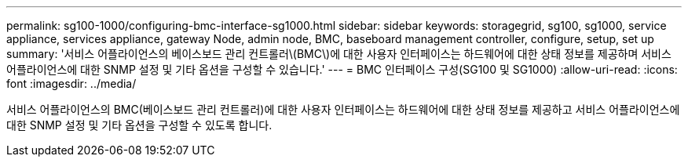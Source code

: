 ---
permalink: sg100-1000/configuring-bmc-interface-sg1000.html 
sidebar: sidebar 
keywords: storagegrid, sg100, sg1000, service appliance, services appliance, gateway Node, admin node, BMC, baseboard management controller, configure, setup, set up 
summary: '서비스 어플라이언스의 베이스보드 관리 컨트롤러\(BMC\)에 대한 사용자 인터페이스는 하드웨어에 대한 상태 정보를 제공하며 서비스 어플라이언스에 대한 SNMP 설정 및 기타 옵션을 구성할 수 있습니다.' 
---
= BMC 인터페이스 구성(SG100 및 SG1000)
:allow-uri-read: 
:icons: font
:imagesdir: ../media/


[role="lead"]
서비스 어플라이언스의 BMC(베이스보드 관리 컨트롤러)에 대한 사용자 인터페이스는 하드웨어에 대한 상태 정보를 제공하고 서비스 어플라이언스에 대한 SNMP 설정 및 기타 옵션을 구성할 수 있도록 합니다.
